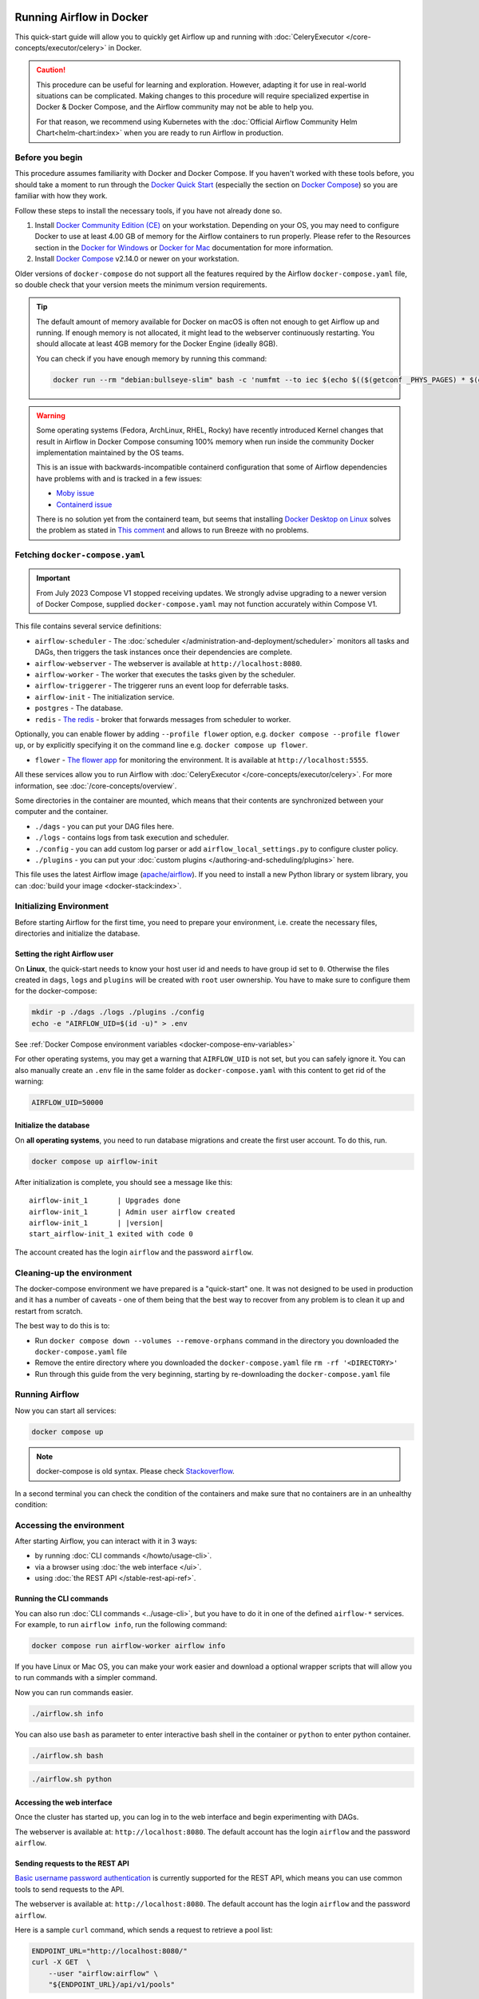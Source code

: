  .. Licensed to the Apache Software Foundation (ASF) under one
    or more contributor license agreements.  See the NOTICE file
    distributed with this work for additional information
    regarding copyright ownership.  The ASF licenses this file
    to you under the Apache License, Version 2.0 (the
    "License"); you may not use this file except in compliance
    with the License.  You may obtain a copy of the License at

 ..   http://www.apache.org/licenses/LICENSE-2.0

 .. Unless required by applicable law or agreed to in writing,
    software distributed under the License is distributed on an
    "AS IS" BASIS, WITHOUT WARRANTIES OR CONDITIONS OF ANY
    KIND, either express or implied.  See the License for the
    specific language governing permissions and limitations
    under the License.

.. _running-airflow-in-docker:

Running Airflow in Docker
#########################

This quick-start guide will allow you to quickly get Airflow up and running with :doc:`CeleryExecutor </core-concepts/executor/celery>` in Docker.

.. caution::
    This procedure can be useful for learning and exploration. However, adapting it for use in real-world situations can be complicated. Making changes to this procedure will require specialized expertise in Docker & Docker Compose, and the Airflow community may not be able to help you.

    For that reason, we recommend using Kubernetes with the :doc:`Official Airflow Community Helm Chart<helm-chart:index>` when you are ready to run Airflow in production.

Before you begin
================

This procedure assumes familiarity with Docker and Docker Compose. If you haven't worked with these tools before, you should take a moment to run through the `Docker Quick Start <https://docs.docker.com/get-started/>`__ (especially the section on `Docker Compose <https://docs.docker.com/get-started/08_using_compose/>`__) so you are familiar with how they work.

Follow these steps to install the necessary tools, if you have not already done so.

1. Install `Docker Community Edition (CE) <https://docs.docker.com/engine/installation/>`__ on your workstation. Depending on your OS, you may need to configure Docker to use at least 4.00 GB of memory for the Airflow containers to run properly. Please refer to the Resources section in the `Docker for Windows <https://docs.docker.com/docker-for-windows/#resources>`__ or `Docker for Mac <https://docs.docker.com/docker-for-mac/#resources>`__ documentation for more information.
2. Install `Docker Compose <https://docs.docker.com/compose/install/>`__ v2.14.0 or newer on your workstation.

Older versions of ``docker-compose`` do not support all the features required by the Airflow ``docker-compose.yaml`` file, so double check that your version meets the minimum version requirements.

.. tip::
    The default amount of memory available for Docker on macOS is often not enough to get Airflow up and running.
    If enough memory is not allocated, it might lead to the webserver continuously restarting.
    You should allocate at least 4GB memory for the Docker Engine (ideally 8GB).

    You can check if you have enough memory by running this command:

    .. code-block:: bash

        docker run --rm "debian:bullseye-slim" bash -c 'numfmt --to iec $(echo $(($(getconf _PHYS_PAGES) * $(getconf PAGE_SIZE))))'

.. warning::

    Some operating systems (Fedora, ArchLinux, RHEL, Rocky) have recently introduced Kernel changes that result in
    Airflow in Docker Compose consuming 100% memory when run inside the community Docker implementation maintained
    by the OS teams.

    This is an issue with backwards-incompatible containerd configuration that some of Airflow dependencies
    have problems with and is tracked in a few issues:

    * `Moby issue <https://github.com/moby/moby/issues/43361>`_
    * `Containerd issue <https://github.com/containerd/containerd/>`_

    There is no solution yet from the containerd team, but seems that installing
    `Docker Desktop on Linux <https://docs.docker.com/desktop/install/linux-install/>`_ solves the problem as
    stated in `This comment <https://github.com/moby/moby/issues/43361#issuecomment-1227617516>`_ and allows to
    run Breeze with no problems.



Fetching ``docker-compose.yaml``
================================

.. jinja:: quick_start_ctx

    To deploy Airflow on Docker Compose, you should fetch `docker-compose.yaml <{{ doc_root_url }}docker-compose.yaml>`__.

    .. code-block:: bash

        curl -LfO '{{ doc_root_url }}docker-compose.yaml'

.. important::
   From July 2023 Compose V1 stopped receiving updates.
   We strongly advise upgrading to a newer version of Docker Compose, supplied ``docker-compose.yaml`` may not function accurately within Compose V1.

This file contains several service definitions:

- ``airflow-scheduler`` - The :doc:`scheduler </administration-and-deployment/scheduler>` monitors all tasks and DAGs, then triggers the
  task instances once their dependencies are complete.
- ``airflow-webserver`` - The webserver is available at ``http://localhost:8080``.
- ``airflow-worker`` - The worker that executes the tasks given by the scheduler.
- ``airflow-triggerer`` - The triggerer runs an event loop for deferrable tasks.
- ``airflow-init`` - The initialization service.
- ``postgres`` - The database.
- ``redis`` - `The redis <https://redis.io/>`__ - broker that forwards messages from scheduler to worker.

Optionally, you can enable flower by adding ``--profile flower`` option, e.g. ``docker compose --profile flower up``, or by explicitly specifying it on the command line e.g. ``docker compose up flower``.

- ``flower`` - `The flower app <https://flower.readthedocs.io/en/latest/>`__ for monitoring the environment. It is available at ``http://localhost:5555``.

All these services allow you to run Airflow with :doc:`CeleryExecutor </core-concepts/executor/celery>`. For more information, see :doc:`/core-concepts/overview`.

Some directories in the container are mounted, which means that their contents are synchronized between your computer and the container.

- ``./dags`` - you can put your DAG files here.
- ``./logs`` - contains logs from task execution and scheduler.
- ``./config`` - you can add custom log parser or add ``airflow_local_settings.py`` to configure cluster policy.
- ``./plugins`` - you can put your :doc:`custom plugins </authoring-and-scheduling/plugins>` here.

This file uses the latest Airflow image (`apache/airflow <https://hub.docker.com/r/apache/airflow>`__).
If you need to install a new Python library or system library, you can :doc:`build your image <docker-stack:index>`.


.. _initializing_docker_compose_environment:

Initializing Environment
========================

Before starting Airflow for the first time, you need to prepare your environment, i.e. create the necessary
files, directories and initialize the database.

Setting the right Airflow user
------------------------------

On **Linux**, the quick-start needs to know your host user id and needs to have group id set to ``0``.
Otherwise the files created in ``dags``, ``logs`` and ``plugins`` will be created with ``root`` user ownership.
You have to make sure to configure them for the docker-compose:

.. code-block:: bash

    mkdir -p ./dags ./logs ./plugins ./config
    echo -e "AIRFLOW_UID=$(id -u)" > .env

See :ref:`Docker Compose environment variables <docker-compose-env-variables>`

For other operating systems, you may get a warning that ``AIRFLOW_UID`` is not set, but you can
safely ignore it. You can also manually create an ``.env`` file in the same folder as
``docker-compose.yaml`` with this content to get rid of the warning:

.. code-block:: text

  AIRFLOW_UID=50000

Initialize the database
-----------------------

On **all operating systems**, you need to run database migrations and create the first user account. To do this, run.

.. code-block:: bash

    docker compose up airflow-init

After initialization is complete, you should see a message like this:

.. parsed-literal::

    airflow-init_1       | Upgrades done
    airflow-init_1       | Admin user airflow created
    airflow-init_1       | |version|
    start_airflow-init_1 exited with code 0

The account created has the login ``airflow`` and the password ``airflow``.

Cleaning-up the environment
===========================

The docker-compose environment we have prepared is a "quick-start" one. It was not designed to be used in production
and it has a number of caveats - one of them being that the best way to recover from any problem is to clean it
up and restart from scratch.

The best way to do this is to:

* Run ``docker compose down --volumes --remove-orphans`` command in the directory you downloaded the
  ``docker-compose.yaml`` file
* Remove the entire directory where you downloaded the ``docker-compose.yaml`` file
  ``rm -rf '<DIRECTORY>'``
* Run through this guide from the very beginning, starting by re-downloading the ``docker-compose.yaml`` file

Running Airflow
===============

Now you can start all services:

.. code-block:: bash

    docker compose up

.. note::
  docker-compose is old syntax. Please check `Stackoverflow <https://stackoverflow.com/questions/66514436/difference-between-docker-compose-and-docker-compose>`__.

In a second terminal you can check the condition of the containers and make sure that no containers are in an unhealthy condition:

.. code-block:: text
    :substitutions:

    $ docker ps
    CONTAINER ID   IMAGE            |version-spacepad| COMMAND                  CREATED          STATUS                    PORTS                              NAMES
    247ebe6cf87a   apache/airflow:|version|   "/usr/bin/dumb-init …"   3 minutes ago    Up 3 minutes (healthy)    8080/tcp                           compose_airflow-worker_1
    ed9b09fc84b1   apache/airflow:|version|   "/usr/bin/dumb-init …"   3 minutes ago    Up 3 minutes (healthy)    8080/tcp                           compose_airflow-scheduler_1
    7cb1fb603a98   apache/airflow:|version|   "/usr/bin/dumb-init …"   3 minutes ago    Up 3 minutes (healthy)    0.0.0.0:8080->8080/tcp             compose_airflow-webserver_1
    74f3bbe506eb   postgres:13      |version-spacepad| "docker-entrypoint.s…"   18 minutes ago   Up 17 minutes (healthy)   5432/tcp                           compose_postgres_1
    0bd6576d23cb   redis:latest     |version-spacepad| "docker-entrypoint.s…"   10 hours ago     Up 17 minutes (healthy)   0.0.0.0:6379->6379/tcp             compose_redis_1

Accessing the environment
=========================

After starting Airflow, you can interact with it in 3 ways:

* by running :doc:`CLI commands </howto/usage-cli>`.
* via a browser using :doc:`the web interface </ui>`.
* using :doc:`the REST API </stable-rest-api-ref>`.

Running the CLI commands
------------------------

You can also run :doc:`CLI commands <../usage-cli>`, but you have to do it in one of the defined ``airflow-*`` services. For example, to run ``airflow info``, run the following command:

.. code-block:: bash

    docker compose run airflow-worker airflow info

If you have Linux or Mac OS, you can make your work easier and download a optional wrapper scripts that will allow you to run commands with a simpler command.

.. jinja:: quick_start_ctx

    .. code-block:: bash

        curl -LfO '{{ doc_root_url }}airflow.sh'
        chmod +x airflow.sh

Now you can run commands easier.

.. code-block:: bash

    ./airflow.sh info

You can also use ``bash`` as parameter to enter interactive bash shell in the container or ``python`` to enter
python container.

.. code-block:: bash

    ./airflow.sh bash

.. code-block:: bash

    ./airflow.sh python

Accessing the web interface
---------------------------

Once the cluster has started up, you can log in to the web interface and begin experimenting with DAGs.

The webserver is available at: ``http://localhost:8080``.
The default account has the login ``airflow`` and the password ``airflow``.

Sending requests to the REST API
--------------------------------

`Basic username password authentication <https://en.wikipedia.org/wiki/Basic_access_authentication>`_ is currently
supported for the REST API, which means you can use common tools to send requests to the API.

The webserver is available at: ``http://localhost:8080``.
The default account has the login ``airflow`` and the password ``airflow``.

Here is a sample ``curl`` command, which sends a request to retrieve a pool list:

.. code-block:: bash

    ENDPOINT_URL="http://localhost:8080/"
    curl -X GET  \
        --user "airflow:airflow" \
        "${ENDPOINT_URL}/api/v1/pools"

Cleaning up
===========

To stop and delete containers, delete volumes with database data and download images, run:

.. code-block:: bash

    docker compose down --volumes --rmi all

Using custom images
===================

When you want to run Airflow locally, you might want to use an extended image, containing some additional dependencies - for
example you might add new python packages, or upgrade airflow providers to a later version. This can be done very easily
by specifying ``build: .`` in your ``docker-compose.yaml`` and placing a custom Dockerfile alongside your
``docker-compose.yaml``. Then you can use ``docker compose build`` command
to build your image (you need to do it only once). You can also add the ``--build`` flag to your ``docker compose`` commands
to rebuild the images on-the-fly when you run other ``docker compose`` commands.

Examples of how you can extend the image with custom providers, python packages,
apt packages and more can be found in :doc:`Building the image <docker-stack:build>`.

.. note::
   Creating custom images means that you need to maintain also a level of automation as you need to re-create the images
   when either the packages you want to install or Airflow is upgraded. Please do not forget about keeping these scripts.
   Also keep in mind, that in cases when you run pure Python tasks, you can use the
   `Python Virtualenv functions <_howto/operator:PythonVirtualenvOperator>`_ which will
   dynamically source and install python dependencies during runtime. With Airflow 2.8.0 Virtualenvs can also be cached.

Special case - adding dependencies via requirements.txt file
============================================================

Usual case for custom images, is when you want to add a set of requirements to it - usually stored in
``requirements.txt`` file. For development, you might be tempted to add it dynamically when you are
starting the original airflow image, but this has a number of side effects (for example your containers
will start much slower - each additional dependency will further delay your containers start up time).
Also it is completely unnecessary, because docker compose has the development workflow built-in.
You can - following the previous chapter, automatically build and use your custom image when you
iterate with docker compose locally. Specifically when you want to add your own requirement file,
you should do those steps:

1) Comment out the ``image: ...`` line and remove comment from the ``build: .`` line in the
   ``docker-compose.yaml`` file. The relevant part of the docker-compose file of yours should look similar
   to (use correct image tag):

.. code-block:: docker

    #image: ${AIRFLOW_IMAGE_NAME:-apache/airflow:2.6.1}
    build: .

2) Create ``Dockerfile`` in the same folder your ``docker-compose.yaml`` file is with content similar to:

.. code-block:: docker

    FROM apache/airflow:2.6.1
    ADD requirements.txt .
    RUN pip install apache-airflow==${AIRFLOW_VERSION} -r requirements.txt

It is the best practice to install apache-airflow in the same version as the one that comes from the
original image. This way you can be sure that ``pip`` will not try to downgrade or upgrade apache
airflow while installing other requirements, which might happen in case you try to add a dependency
that conflicts with the version of apache-airflow that you are using.

3) Place ``requirements.txt`` file in the same directory.

Run ``docker compose build`` to build the image, or add ``--build`` flag to ``docker compose up`` or
``docker compose run`` commands to build the image automatically as needed.

Networking
==========

In general, if you want to use Airflow locally, your DAGs may try to connect to servers which are running on the host. In order to achieve that, an extra configuration must be added in ``docker-compose.yaml``. For example, on Linux the configuration must be in the section ``services: airflow-worker`` adding ``extra_hosts: - "host.docker.internal:host-gateway"``; and use ``host.docker.internal`` instead of ``localhost``. This configuration vary in different platforms. Please check the Docker documentation for `Windows <https://docs.docker.com/desktop/windows/networking/#use-cases-and-workarounds>`_ and `Mac <https://docs.docker.com/desktop/mac/networking/#use-cases-and-workarounds>`_ for further information.

FAQ: Frequently asked questions
===============================

``ModuleNotFoundError: No module named 'XYZ'``
----------------------------------------------

The Docker Compose file uses the latest Airflow image (`apache/airflow <https://hub.docker.com/r/apache/airflow>`__). If you need to install a new Python library or system library, you can :doc:`customize and extend it <docker-stack:index>`.

What's Next?
============

From this point, you can head to the :doc:`/tutorial/index` section for further examples or the :doc:`/howto/index` section if you're ready to get your hands dirty.

.. _docker-compose-env-variables:

Environment variables supported by Docker Compose
=================================================

Do not confuse the variable names here with the build arguments set when image is built. The
``AIRFLOW_UID`` build arg defaults to ``50000`` when the image is built, so it is
"baked" into the image. On the other hand, the environment variables below can be set when the container
is running, using - for example - result of ``id -u`` command, which allows to use the dynamic host
runtime user id which is unknown at the time of building the image.

+--------------------------------+-----------------------------------------------------+--------------------------+
|   Variable                     | Description                                         | Default                  |
+================================+=====================================================+==========================+
| ``AIRFLOW_IMAGE_NAME``         | Airflow Image to use.                               | apache/airflow:|version| |
+--------------------------------+-----------------------------------------------------+--------------------------+
| ``AIRFLOW_UID``                | UID of the user to run Airflow containers as.       | ``50000``                |
|                                | Override if you want to use non-default Airflow     |                          |
|                                | UID (for example when you map folders from host,    |                          |
|                                | it should be set to result of ``id -u`` call.       |                          |
|                                | When it is changed, a user with the UID is          |                          |
|                                | created with ``default`` name inside the container  |                          |
|                                | and home of the use is set to ``/airflow/home/``    |                          |
|                                | in order to share Python libraries installed there. |                          |
|                                | This is in order to achieve the  OpenShift          |                          |
|                                | compatibility. See more in the                      |                          |
|                                | :ref:`Arbitrary Docker User <arbitrary-docker-user>`|                          |
+--------------------------------+-----------------------------------------------------+--------------------------+

.. note::

    Before Airflow 2.2, the Docker Compose also had ``AIRFLOW_GID`` parameter, but it did not provide any additional
    functionality - only added confusion - so it has been removed.


Those additional variables are useful in case you are trying out/testing Airflow installation via Docker Compose.
They are not intended to be used in production, but they make the environment faster to bootstrap for first time
users with the most common customizations.

+----------------------------------+-----------------------------------------------------+--------------------------+
|   Variable                       | Description                                         | Default                  |
+==================================+=====================================================+==========================+
| ``_AIRFLOW_WWW_USER_USERNAME``   | Username for the administrator UI account.          | airflow                  |
|                                  | If this value is specified, admin UI user gets      |                          |
|                                  | created automatically. This is only useful when     |                          |
|                                  | you want to run Airflow for a test-drive and        |                          |
|                                  | want to start a container with embedded development |                          |
|                                  | database.                                           |                          |
+----------------------------------+-----------------------------------------------------+--------------------------+
| ``_AIRFLOW_WWW_USER_PASSWORD``   | Password for the administrator UI account.          | airflow                  |
|                                  | Only used when ``_AIRFLOW_WWW_USER_USERNAME`` set.  |                          |
+----------------------------------+-----------------------------------------------------+--------------------------+
| ``_PIP_ADDITIONAL_REQUIREMENTS`` | If not empty, airflow containers will attempt to    |                          |
|                                  | install requirements specified in the variable.     |                          |
|                                  | example: ``lxml==4.6.3 charset-normalizer==1.4.1``. |                          |
|                                  | Available in Airflow image 2.1.1 and above.         |                          |
+----------------------------------+-----------------------------------------------------+--------------------------+
